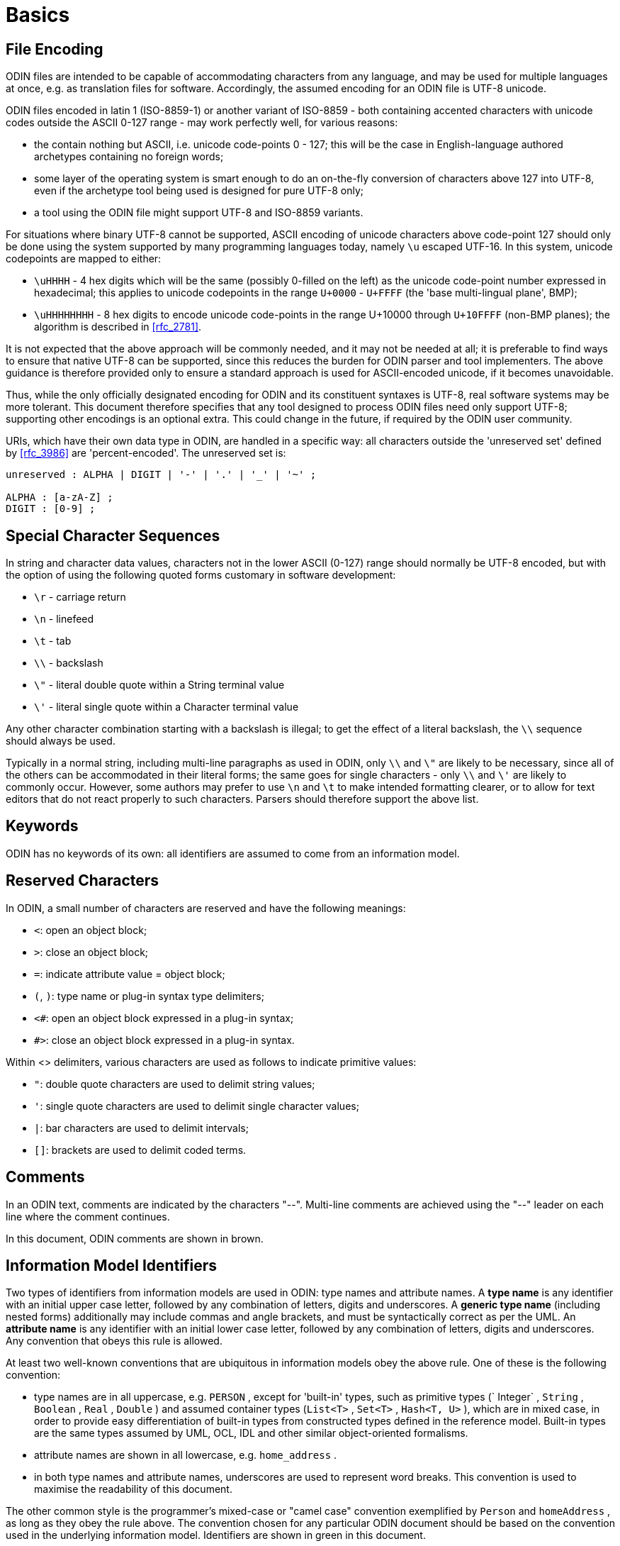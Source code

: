 = Basics

== File Encoding

ODIN files are intended to be capable of accommodating characters from any language, and may be used for multiple languages at once, e.g. as translation files for software. Accordingly, the assumed encoding for an ODIN file is UTF-8 unicode.

ODIN files encoded in latin 1 (ISO-8859-1) or another variant of ISO-8859 - both containing accented characters with unicode codes outside the ASCII 0-127 range - may work perfectly well, for various reasons:

* the contain nothing but ASCII, i.e. unicode code-points 0 - 127; this will be the case in English-language authored archetypes containing no foreign words;
* some layer of the operating system is smart enough to do an on-the-fly conversion of characters above 127 into UTF-8, even if the archetype tool being used is designed for pure UTF-8 only;
* a tool using the ODIN file might support UTF-8 and ISO-8859 variants.

For situations where binary UTF-8 cannot be supported, ASCII encoding of unicode characters above code-point 127 should only be done using the system supported by many programming languages today, namely `\u` escaped UTF-16. In this system, unicode codepoints are mapped to either:

* `\uHHHH` - 4 hex digits which will be the same (possibly 0-filled on the left) as the unicode code-point number expressed in hexadecimal; this applies to unicode codepoints in the range `U+0000` - `U+FFFF` (the 'base multi-lingual plane', BMP);
* `\uHHHHHHHH` - 8 hex digits to encode unicode code-points in the range U+10000 through `U+10FFFF` (non-BMP planes); the algorithm is described in <<rfc_2781>>.

It is not expected that the above approach will be commonly needed, and it may not be needed at all; it is preferable to find ways to ensure that native UTF-8 can be supported, since this reduces the burden for ODIN parser and tool implementers. The above guidance is therefore provided only to ensure a standard approach is used for ASCII-encoded unicode, if it becomes unavoidable.

Thus, while the only officially designated encoding for ODIN and its constituent syntaxes is UTF-8, real software systems may be more tolerant. This document therefore specifies that any tool designed to process ODIN files need only support UTF-8; supporting other encodings is an optional extra. This could change in the future, if required by the ODIN user community.

URIs, which have their own data type in ODIN, are handled in a specific way: all characters outside the 'unreserved set' defined by <<rfc_3986>> are 'percent-encoded'. The unreserved set is:

[source, antlr-java]
--------
unreserved : ALPHA | DIGIT | '-' | '.' | '_' | '~' ;

ALPHA : [a-zA-Z] ;
DIGIT : [0-9] ;
--------

== Special Character Sequences

In string and character data values, characters not in the lower ASCII (0-127) range should normally be UTF-8 encoded, but with the option of using the following quoted forms customary in software development:

* `\r` - carriage return
* `\n` - linefeed
* `\t` - tab
* `\\` - backslash
* `\"` - literal double quote within a String terminal value
* `\'` - literal single quote within a Character terminal value

Any other character combination starting with a backslash is illegal; to get the effect of a literal backslash, the `\\` sequence should always be used.

Typically in a normal string, including multi-line paragraphs as used in ODIN, only `\\` and `\"` are likely to be necessary, since all of the others can be accommodated in their literal forms; the same goes for single characters - only `\\` and `\'` are likely to commonly occur. However, some authors may prefer to use `\n` and `\t` to make intended formatting clearer, or to allow for text editors that do not react properly to such characters. Parsers should therefore support the above list.

== Keywords

ODIN has no keywords of its own: all identifiers are assumed to come from an information model.

== Reserved Characters

In ODIN, a small number of characters are reserved and have the following meanings:

* `<`: open an object block;
* `>`: close an object block;
* `=`: indicate attribute value = object block;
* `(`, `)`: type name or plug-in syntax type delimiters;
* `<#`: open an object block expressed in a plug-in syntax;
* `#>`: close an object block expressed in a plug-in syntax.

Within <> delimiters, various characters are used as follows to indicate primitive values:

* `"`: double quote characters are used to delimit string values;
* `'`: single quote characters are used to delimit single character values;
* `|`: bar characters are used to delimit intervals;
* `[]`: brackets are used to delimit coded terms.

== Comments

In an ODIN text, comments are indicated by the characters "--". Multi-line comments are achieved using the "--" leader on each line where the comment continues.

In this document, ODIN comments are shown in brown.

== Information Model Identifiers

Two types of identifiers from information models are used in ODIN: type names and attribute names. A *type name* is any identifier with an initial upper case letter, followed by any combination of letters, digits and underscores. A *generic type name* (including nested forms) additionally may include commas and angle brackets, and must be syntactically correct as per the UML. An *attribute name* is any identifier with an initial lower case letter, followed by any combination of letters, digits and underscores. Any convention that obeys this rule is allowed.

At least two well-known conventions that are ubiquitous in information models obey the above rule. One of these is the following convention:

* type names are in all uppercase, e.g. `PERSON` , except for 'built-in' types, such as primitive types (` Integer` , `String` , `Boolean` , `Real` , `Double` ) and assumed container types (`List<T>` , `Set<T>` , `Hash<T, U>` ), which are in mixed case, in order to provide easy differentiation of built-in types from constructed types defined in the reference model. Built-in types are the same types assumed by UML, OCL, IDL and other similar object-oriented formalisms.
* attribute names are shown in all lowercase, e.g. `home_address` .
* in both type names and attribute names, underscores are used to represent word breaks. This convention is used to maximise the readability of this document.

The other common style is the programmer's mixed-case or "camel case" convention exemplified by `Person` and `homeAddress` , as long as they obey the rule above. The convention chosen for any particular ODIN document should be based on the convention used in the underlying information model. Identifiers are shown in green in this document.

== Semi-colons

Semi-colons can be used to separate ODIN blocks, for example when it is preferable to include multiple attribute/value pairs on one line. Semi-colons make no semantic difference at all, and are included only as a matter of taste. The following examples are equivalent:

[source, odin]
--------
term = <text = <"plan">; description = <"The clinician's advice">>
term = <text = <"plan"> description = <"The clinician's advice">>

term = <
    text = <"plan">
    description = <"The clinician's advice">
>
--------

Semi-colons are completely optional in ODIN.
